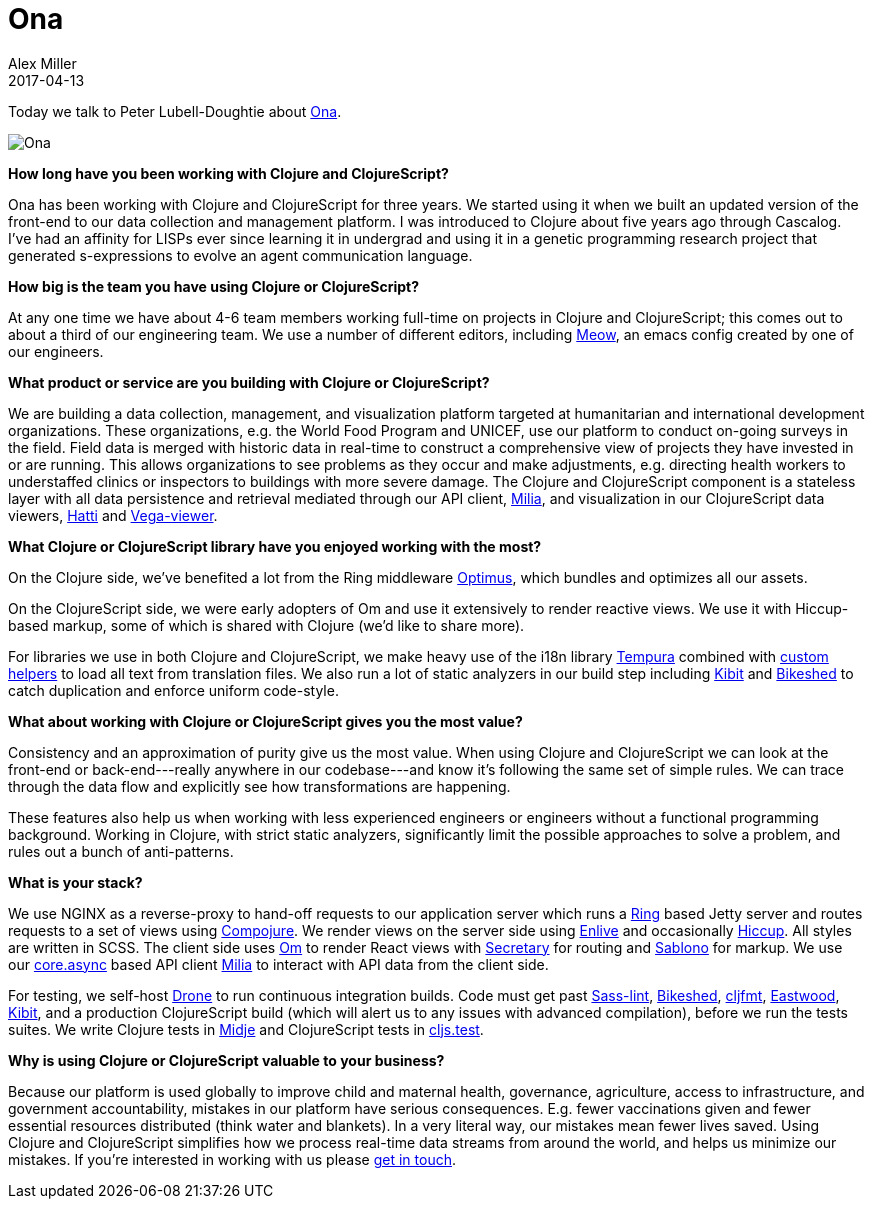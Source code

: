 = Ona
Alex Miller
2017-04-13
:jbake-type: story
:jbake-company: Ona

Today we talk to Peter Lubell-Doughtie about https://ona.io[Ona].

[.right]
image:/images/content/stories/ona-logo.png["Ona"]

*How long have you been working with Clojure and ClojureScript?*

Ona has been working with Clojure and ClojureScript for three years. We started using it when we built an updated version of the front-end to our data collection and management platform. I was introduced to Clojure about five years ago through Cascalog. I’ve had an affinity for LISPs ever since learning it in undergrad and using it in a genetic programming research project that generated s-expressions to evolve an agent communication language.
 
*How big is the team you have using Clojure or ClojureScript?*

At any one time we have about 4-6 team members working full-time on projects in Clojure and ClojureScript; this comes out to about a third of our engineering team. We use a number of different editors, including https://github.com/onaio/meow[Meow], an emacs config created by one of our engineers.
 
*What product or service are you building with Clojure or ClojureScript?*

We are building a data collection, management, and visualization platform targeted at humanitarian and international development organizations. These organizations, e.g. the World Food Program and UNICEF, use our platform to conduct on-going surveys in the field. Field data is merged with historic data in real-time to construct a comprehensive view of projects they have invested in or are running. This allows organizations to see problems as they occur and make adjustments, e.g. directing health workers to understaffed clinics or inspectors to buildings with more severe damage. The Clojure and ClojureScript component is a stateless layer with all data persistence and retrieval mediated through our API client, https://github.com/onaio/milia/[Milia], and visualization in our ClojureScript data viewers, https://github.com/onaio/hatti[Hatti] and https://github.com/onaio/vega-viewer[Vega-viewer].
 
*What Clojure or ClojureScript library have you enjoyed working with the most?*

On the Clojure side, we’ve benefited a lot from the Ring middleware https://github.com/magnars/optimus[Optimus], which bundles and optimizes all our assets.

On the ClojureScript side, we were early adopters of Om and use it extensively to render reactive views. We use it with Hiccup-based markup, some of which is shared with Clojure (we’d like to share more).

For libraries we use in both Clojure and ClojureScript, we make heavy use of the i18n library https://github.com/ptaoussanis/tempura[Tempura] combined with https://github.com/onaio/chimera/blob/master/src/chimera/i18n.cljc[custom helpers] to load all text from translation files. We also run a lot of static analyzers in our build step including https://github.com/jonase/kibit[Kibit] and https://github.com/dakrone/lein-bikeshed[Bikeshed] to catch duplication and enforce uniform code-style.
 
*What about working with Clojure or ClojureScript gives you the most value?*

Consistency and an approximation of purity give us the most value. When using Clojure and ClojureScript we can look at the front-end or back-end---really anywhere in our codebase---and know it’s following the same set of simple rules. We can trace through the data flow and explicitly see how transformations are happening.

These features also help us when working with less experienced engineers or engineers without a functional programming background. Working in Clojure, with strict static analyzers, significantly limit the possible approaches to solve a problem, and rules out a bunch of anti-patterns.
 
*What is your stack?*

We use NGINX as a reverse-proxy to hand-off requests to our application server which runs a https://github.com/ring-clojure/ring[Ring] based Jetty server and routes requests to a set of views using https://github.com/weavejester/compojure[Compojure]. We render views on the server side using https://github.com/cgrand/enlive[Enlive] and occasionally https://github.com/weavejester/hiccup[Hiccup]. All styles are written in SCSS. The client side uses https://github.com/omcljs/om[Om] to render React views with https://github.com/gf3/secretary[Secretary] for routing and https://github.com/r0man/sablono[Sablono] for markup. We use our https://github.com/clojure/core.async[core.async] based API client https://github.com/onaio/milia[Milia] to interact with API data from the client side.

For testing, we self-host https://github.com/drone/drone[Drone] to run continuous integration builds. Code must get past https://github.com/sasstools/sass-lint[Sass-lint], https://github.com/dakrone/lein-bikeshed[Bikeshed], https://github.com/weavejester/cljfmt[cljfmt], https://github.com/jonase/eastwood[Eastwood], https://github.com/jonase/kibit[Kibit], and a production ClojureScript build (which will alert us to any issues with advanced compilation), before we run the tests suites. We write Clojure tests in https://github.com/marick/Midje[Midje] and ClojureScript tests in https://github.com/clojure/clojurescript/wiki/Testing[cljs.test].
 
*Why is using Clojure or ClojureScript valuable to your business?*

Because our platform is used globally to improve child and maternal health, governance, agriculture, access to infrastructure, and government accountability, mistakes in our platform have serious consequences. E.g. fewer vaccinations given and fewer essential resources distributed (think water and blankets). In a very literal way, our mistakes mean fewer lives saved. Using Clojure and ClojureScript simplifies how we process real-time data streams from around the world, and helps us minimize our mistakes. If you're interested in working with us please https://ona.io/contact.html[get in touch].